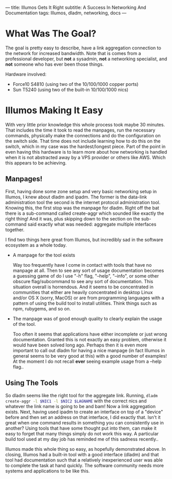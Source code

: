 ---
title: Illumos Gets It Right
subtitle: A Success In Networking And Documentation
tags: Illumos, dladm, networking, docs
---

* What Was The Goal?
  The goal is pretty easy to describe, have a link aggregation connection to the network
  for increased bandwidth. Note that is comes from a professional developer, but *not*
  a sysadmin, *not* a networking specialist, and *not* someone who has ever been those
  things.

  Hardware involved:
  - Force10 S4810 (using two of the 10/100/1000 copper ports)
  - Sun T5240 (using two of the built-in 10/100/1000 nics)

* Illumos Making It Easy

  With very little prior knowledge this whole process took maybe 30 minutes. That includes
  the time it took to read the manpages, run the necessary commands, physically make the connections
  and do the configuration on the switch side. That time does not include learning how to do this on the
  switch, which in my case was the hardest/longest piece. Part of the point in even having this hardware
  is to learn more about how networking is handled when it is not abstracted away by a VPS provider
  or others like AWS. Which this appears to be achieving.

** Manpages!
   First, having done some zone setup and very basic networking setup in Illumos, I knew
   about dladm and ipadm. The former is the data-link administration tool the second is
   the internet protocol administration tool. Knowing this, the first stop was the manpage
   for dladm. Right off the bat there is a sub-command called create-aggr which sounded
   like exactly the right thing! And it was, plus skipping down to the section on the
   sub-command said exactly what was needed: aggregate multiple interfaces together.

   I find two things here great from Illumos, but incredibly sad in the software ecosystem
   as a whole today.
   - A manpage for the tool exists

     Way too frequently have I come in contact with tools that have no manpage at all.
     Then to see any sort of usage documentation becomes a guessing game of do I use
     "-h" flag, "--help", "--info", or some other obscure flag/subcommand to see any sort of documentation.
     This situation overall is horrendous. And it seems to be concentrated in communities that either are
     heavily concentrated in desktop Linux and/or OS X (sorry, MacOS) or are from programming languages
     with a pattern of using the build tool to install utilities. Think things such as npm, rubygems, and so on.

   - The manpage was of good enough quality to clearly explain the usage of the tool.

     Too often it seems that applications have either incomplete or just wrong documentation. Granted this is
     not exactly an easy problem, otherwise it would have been solved long ago. Perhaps then it is even
     more important to call out dladm for having a nice manpage (in fact Illumos in general seems to be very good at this)
     with a good number of examples! At the moment I do not recall *ever* seeing example usage from a --help flag..

** Using The Tools
   So dladm seems like the right tool for the aggregate link. Running,
   src_sh{dladm create-aggr -l $NIC1 -l $NIC2 $LAGNAME}
   with the correct nics and whatever the link name is going to be and bam! Now a
   link aggregation exists. Next, having used ipadm to create an interface on top of a
   "device" before and then set an address on that interface, I did exactly that.
   Isn't it great when one command results in something you can consistently use in
   another? Using tools that have some thought put into them, can make it easy to
   forget that many things simply do not work this way. A particular build tool used
   at my day job has reminded me of this sadness recently..

   Illumos made this whole thing so easy, as hopefully demonstrated above. In closing, Illumos had a built-in tool with
   a good interface (dladm) and that tool had documentation such that a relatively inexperienced user was able to complete
   the task at hand quickly. The software community needs more systems and applications to be like this.
